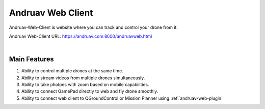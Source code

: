 .. _andruav-web-client:


==================
Andruav Web Client
==================

Andruav-Web-Client is website where you can track and control your drone from it.


Andruav Web-Client URL: `https://andruav.com:8000/andruavweb.html <https://andruav.com:8000/andruavweb.html>`_



.. youtube:: https://www.youtube.com/watch?v=To3sngcdvh4&t=7s

|

Main Features
=============

#. Ability to control multiple drones at the same time.

#. Ability to stream videos from multiple drones simultaneously.

#. Ability to take photoes with zoom based on mobile capabilities.

#. Ability to connect GamePad directly to web and fly drone smoothly.

#. Ability to connect web client to QGroundControl or Mission Planner using :ref:`andruav-web-plugin` 
